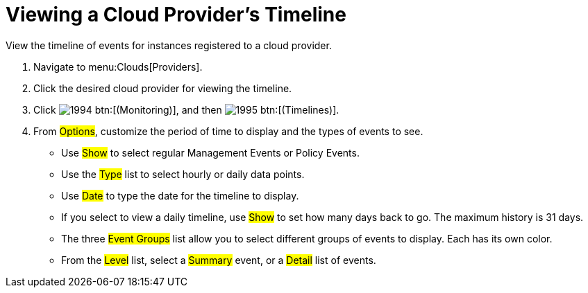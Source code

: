 [[_viewing_a_cloud_providers_timeline]]
= Viewing a Cloud Provider's Timeline

View the timeline of events for instances registered to a cloud provider. 

. Navigate to menu:Clouds[Providers]. 
. Click the desired cloud provider for viewing the timeline. 
. Click  image:images/1994.png[] btn:[(Monitoring)], and then  image:images/1995.png[] btn:[(Timelines)]. 
. From #Options#, customize the period of time to display and the types of events to see. 
+
* Use #Show# to select regular Management Events or Policy Events. 
* Use the #Type# list to select hourly or daily data points. 
* Use #Date# to type the date for the timeline to display. 
* If you select to view a daily timeline, use #Show# to set how many days back to go.
  The maximum history is 31 days. 
* The three #Event Groups# list allow you to select different groups of events to display.
  Each has its own color. 
* From the #Level# list, select a #Summary# event, or a #Detail# list of events.

